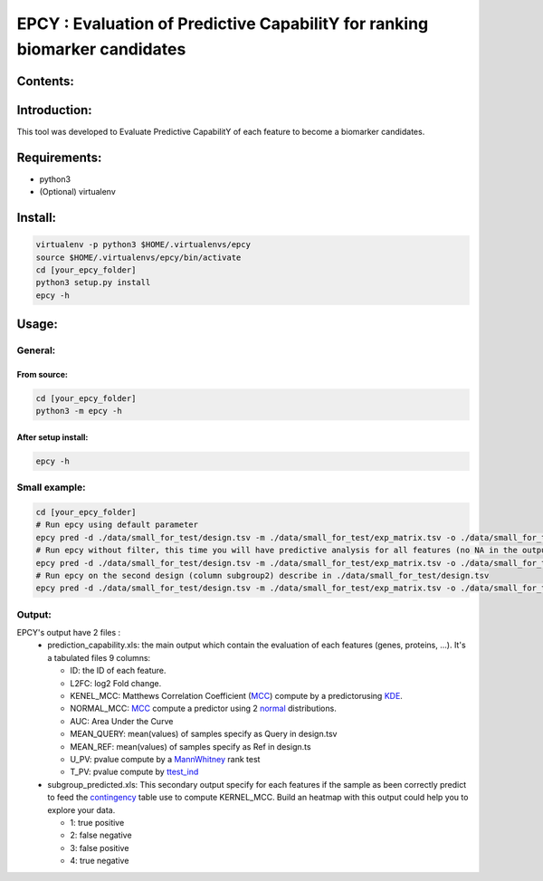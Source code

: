 =============================================================================
EPCY :  Evaluation of Predictive CapabilitY for ranking biomarker candidates
=============================================================================

.. image:: https://travis-ci.org/ericloud/epsy.svg?branch=master
  :target: https://travis-ci.org/ericloud/epsy

---------
Contents:
---------

-------------
Introduction:
-------------

This tool was developed to Evaluate Predictive CapabilitY of each feature to become a biomarker candidates.

-------------
Requirements:
-------------

* python3
* (Optional) virtualenv

--------
Install:
--------

.. code:: shell

  virtualenv -p python3 $HOME/.virtualenvs/epcy
  source $HOME/.virtualenvs/epcy/bin/activate
  cd [your_epcy_folder]
  python3 setup.py install
  epcy -h

------
Usage:
------

General:
--------

From source:
****************

.. code:: shell

  cd [your_epcy_folder]
  python3 -m epcy -h

After setup install:
********************

.. code:: shell

  epcy -h

Small example:
--------------

.. code:: shell

  cd [your_epcy_folder]
  # Run epcy using default parameter
  epcy pred -d ./data/small_for_test/design.tsv -m ./data/small_for_test/exp_matrix.tsv -o ./data/small_for_test/default_subgroup
  # Run epcy without filter, this time you will have predictive analysis for all features (no NA in the output)
  epcy pred -d ./data/small_for_test/design.tsv -m ./data/small_for_test/exp_matrix.tsv -o ./data/small_for_test/no_filter_subgroup -l 0
  # Run epcy on the second design (column subgroup2) describe in ./data/small_for_test/design.tsv
  epcy pred -d ./data/small_for_test/design.tsv -m ./data/small_for_test/exp_matrix.tsv -o ./data/small_for_test/subgroup2 --subgroup subgroup2

Output:
-------

EPCY's output have 2 files :
 * prediction\_capability.xls: the main output which contain the evaluation of each features (genes, proteins, ...). It's a tabulated files 9 columns:
 
   - ID: the ID of each feature.
   - L2FC: log2 Fold change.
   - KENEL\_MCC: Matthews Correlation Coefficient (`MCC`_) compute by a predictorusing `KDE`_. 
   - NORMAL\_MCC: `MCC`_ compute a predictor using 2 `normal`_ distributions.
   - AUC: Area Under the Curve
   - MEAN\_QUERY: mean(values) of samples specify as Query in design.tsv
   - MEAN\_REF: mean(values) of samples specify as Ref in design.ts
   - U\_PV: pvalue compute by a `MannWhitney`_ rank test
   - T\_PV: pvalue compute by `ttest\_ind`_
   

 * subgroup\_predicted.xls: This secondary output specify for each features if the sample as been correctly predict to feed the `contingency`_ table use to compute KERNEL\_MCC. Build an heatmap with this output could help you to explore your data.
 
   - 1: true positive
   - 2: false negative
   - 3: false positive
   - 4: true negative
   
   .. _MCC: https://en.wikipedia.org/wiki/Matthews_correlation_coefficient
   .. _KDE: https://en.wikipedia.org/wiki/Kernel_density_estimation
   .. _normal: https://en.wikipedia.org/wiki/Normal_distribution
   .. _MannWhitney: https://docs.scipy.org/doc/scipy/reference/generated/scipy.stats.mannwhitneyu.html
   .. _ttest\_ind: https://docs.scipy.org/doc/scipy/reference/generated/scipy.stats.ttest_ind.html
   .. _contingency: https://en.wikipedia.org/wiki/Confusion_matrix
 
